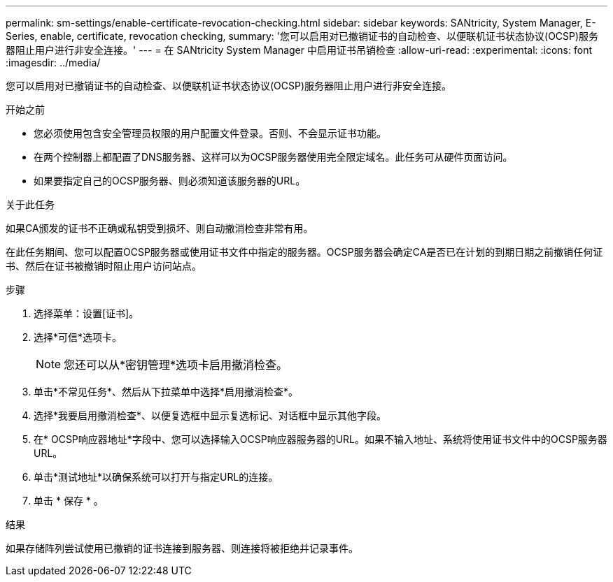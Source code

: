 ---
permalink: sm-settings/enable-certificate-revocation-checking.html 
sidebar: sidebar 
keywords: SANtricity, System Manager, E-Series, enable, certificate, revocation checking, 
summary: '您可以启用对已撤销证书的自动检查、以便联机证书状态协议(OCSP)服务器阻止用户进行非安全连接。' 
---
= 在 SANtricity System Manager 中启用证书吊销检查
:allow-uri-read: 
:experimental: 
:icons: font
:imagesdir: ../media/


[role="lead"]
您可以启用对已撤销证书的自动检查、以便联机证书状态协议(OCSP)服务器阻止用户进行非安全连接。

.开始之前
* 您必须使用包含安全管理员权限的用户配置文件登录。否则、不会显示证书功能。
* 在两个控制器上都配置了DNS服务器、这样可以为OCSP服务器使用完全限定域名。此任务可从硬件页面访问。
* 如果要指定自己的OCSP服务器、则必须知道该服务器的URL。


.关于此任务
如果CA颁发的证书不正确或私钥受到损坏、则自动撤消检查非常有用。

在此任务期间、您可以配置OCSP服务器或使用证书文件中指定的服务器。OCSP服务器会确定CA是否已在计划的到期日期之前撤销任何证书、然后在证书被撤销时阻止用户访问站点。

.步骤
. 选择菜单：设置[证书]。
. 选择*可信*选项卡。
+
[NOTE]
====
您还可以从*密钥管理*选项卡启用撤消检查。

====
. 单击*不常见任务*、然后从下拉菜单中选择*启用撤消检查*。
. 选择*我要启用撤消检查*、以便复选框中显示复选标记、对话框中显示其他字段。
. 在* OCSP响应器地址*字段中、您可以选择输入OCSP响应器服务器的URL。如果不输入地址、系统将使用证书文件中的OCSP服务器URL。
. 单击*测试地址*以确保系统可以打开与指定URL的连接。
. 单击 * 保存 * 。


.结果
如果存储阵列尝试使用已撤销的证书连接到服务器、则连接将被拒绝并记录事件。
